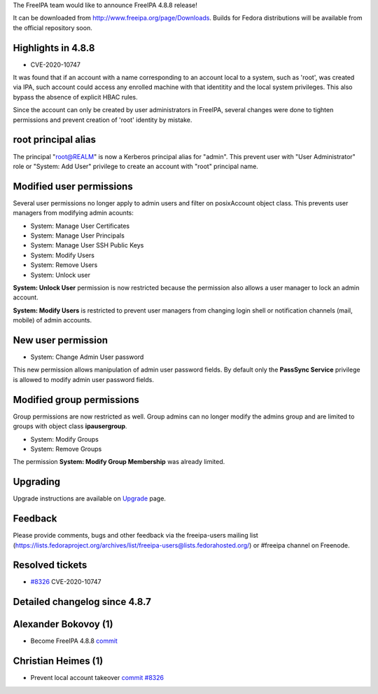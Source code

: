 The FreeIPA team would like to announce FreeIPA 4.8.8 release!

It can be downloaded from http://www.freeipa.org/page/Downloads. Builds
for Fedora distributions will be available from the official repository
soon.

.. _highlights_in_4.8.8:

Highlights in 4.8.8
-------------------

-  CVE-2020-10747

It was found that if an account with a name corresponding to an account
local to a system, such as 'root', was created via IPA, such account
could access any enrolled machine with that identitity and the local
system privileges. This also bypass the absence of explicit HBAC rules.

Since the account can only be created by user administrators in FreeIPA,
several changes were done to tighten permissions and prevent creation of
'root' identity by mistake.

.. _root_principal_alias:

root principal alias
----------------------------------------------------------------------------------------------

The principal "root@REALM" is now a Kerberos principal alias for
"admin". This prevent user with "User Administrator" role or "System:
Add User" privilege to create an account with "root" principal name.

.. _modified_user_permissions:

Modified user permissions
----------------------------------------------------------------------------------------------

Several user permissions no longer apply to admin users and filter on
posixAccount object class. This prevents user managers from modifying
admin acounts:

-  System: Manage User Certificates
-  System: Manage User Principals
-  System: Manage User SSH Public Keys
-  System: Modify Users
-  System: Remove Users
-  System: Unlock user

**System: Unlock User** permission is now restricted because the
permission also allows a user manager to lock an admin account.

**System: Modify Users** is restricted to prevent user managers from
changing login shell or notification channels (mail, mobile) of admin
accounts.

.. _new_user_permission:

New user permission
----------------------------------------------------------------------------------------------

-  System: Change Admin User password

This new permission allows manipulation of admin user password fields.
By default only the **PassSync Service** privilege is allowed to modify
admin user password fields.

.. _modified_group_permissions:

Modified group permissions
----------------------------------------------------------------------------------------------

Group permissions are now restricted as well. Group admins can no longer
modify the admins group and are limited to groups with object class
**ipausergroup**.

-  System: Modify Groups
-  System: Remove Groups

The permission **System: Modify Group Membership** was already limited.

Upgrading
---------

Upgrade instructions are available on `Upgrade <Upgrade>`__ page.

Feedback
--------

Please provide comments, bugs and other feedback via the freeipa-users
mailing list
(https://lists.fedoraproject.org/archives/list/freeipa-users@lists.fedorahosted.org/)
or #freeipa channel on Freenode.

.. _resolved_tickets:

Resolved tickets
----------------

-  `#8326 <https://pagure.io/freeipa/issue/8326>`__ CVE-2020-10747

.. _detailed_changelog_since_4.8.7:

Detailed changelog since 4.8.7
------------------------------

.. _alexander_bokovoy_1:

Alexander Bokovoy (1)
----------------------------------------------------------------------------------------------

-  Become FreeIPA 4.8.8
   `commit <https://pagure.io/freeipa/c/86ab7590779b9e25c6a52cf5a785925103d9ee8a>`__

.. _christian_heimes_1:

Christian Heimes (1)
----------------------------------------------------------------------------------------------

-  Prevent local account takeover
   `commit <https://pagure.io/freeipa/c/65c2736bd20ffb9d98769e71d905f71d1a4d857e>`__
   `#8326 <https://pagure.io/freeipa/issue/8326>`__
